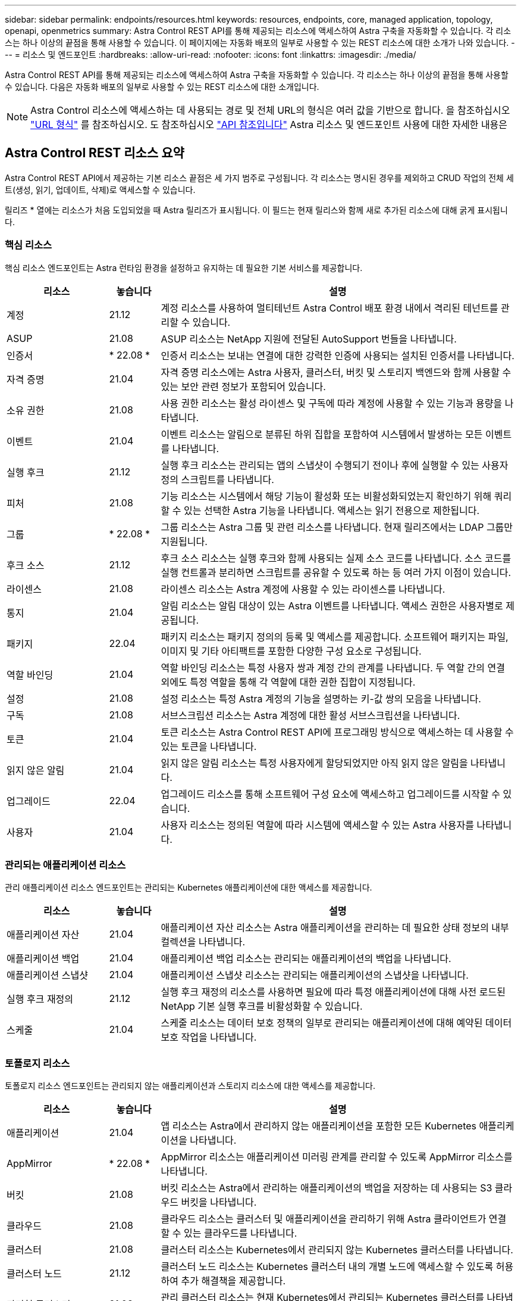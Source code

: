 ---
sidebar: sidebar 
permalink: endpoints/resources.html 
keywords: resources, endpoints, core, managed application, topology, openapi, openmetrics 
summary: Astra Control REST API를 통해 제공되는 리소스에 액세스하여 Astra 구축을 자동화할 수 있습니다. 각 리소스는 하나 이상의 끝점을 통해 사용할 수 있습니다. 이 페이지에는 자동화 배포의 일부로 사용할 수 있는 REST 리소스에 대한 소개가 나와 있습니다. 
---
= 리소스 및 엔드포인트
:hardbreaks:
:allow-uri-read: 
:nofooter: 
:icons: font
:linkattrs: 
:imagesdir: ./media/


[role="lead"]
Astra Control REST API를 통해 제공되는 리소스에 액세스하여 Astra 구축을 자동화할 수 있습니다. 각 리소스는 하나 이상의 끝점을 통해 사용할 수 있습니다. 다음은 자동화 배포의 일부로 사용할 수 있는 REST 리소스에 대한 소개입니다.


NOTE: Astra Control 리소스에 액세스하는 데 사용되는 경로 및 전체 URL의 형식은 여러 값을 기반으로 합니다. 을 참조하십시오 link:../rest-core/url_format.html["URL 형식"] 를 참조하십시오. 도 참조하십시오 link:../reference/api_reference.html["API 참조입니다"] Astra 리소스 및 엔드포인트 사용에 대한 자세한 내용은



== Astra Control REST 리소스 요약

Astra Control REST API에서 제공하는 기본 리소스 끝점은 세 가지 범주로 구성됩니다. 각 리소스는 명시된 경우를 제외하고 CRUD 작업의 전체 세트(생성, 읽기, 업데이트, 삭제)로 액세스할 수 있습니다.

릴리즈 * 열에는 리소스가 처음 도입되었을 때 Astra 릴리즈가 표시됩니다. 이 필드는 현재 릴리스와 함께 새로 추가된 리소스에 대해 굵게 표시됩니다.



=== 핵심 리소스

핵심 리소스 엔드포인트는 Astra 런타임 환경을 설정하고 유지하는 데 필요한 기본 서비스를 제공합니다.

[cols="20,10,70"]
|===
| 리소스 | 놓습니다 | 설명 


| 계정 | 21.12 | 계정 리소스를 사용하여 멀티테넌트 Astra Control 배포 환경 내에서 격리된 테넌트를 관리할 수 있습니다. 


| ASUP | 21.08 | ASUP 리소스는 NetApp 지원에 전달된 AutoSupport 번들을 나타냅니다. 


| 인증서 | * 22.08 * | 인증서 리소스는 보내는 연결에 대한 강력한 인증에 사용되는 설치된 인증서를 나타냅니다. 


| 자격 증명 | 21.04 | 자격 증명 리소스에는 Astra 사용자, 클러스터, 버킷 및 스토리지 백엔드와 함께 사용할 수 있는 보안 관련 정보가 포함되어 있습니다. 


| 소유 권한 | 21.08 | 사용 권한 리소스는 활성 라이센스 및 구독에 따라 계정에 사용할 수 있는 기능과 용량을 나타냅니다. 


| 이벤트 | 21.04 | 이벤트 리소스는 알림으로 분류된 하위 집합을 포함하여 시스템에서 발생하는 모든 이벤트를 나타냅니다. 


| 실행 후크 | 21.12 | 실행 후크 리소스는 관리되는 앱의 스냅샷이 수행되기 전이나 후에 실행할 수 있는 사용자 정의 스크립트를 나타냅니다. 


| 피처 | 21.08 | 기능 리소스는 시스템에서 해당 기능이 활성화 또는 비활성화되었는지 확인하기 위해 쿼리할 수 있는 선택한 Astra 기능을 나타냅니다. 액세스는 읽기 전용으로 제한됩니다. 


| 그룹 | * 22.08 * | 그룹 리소스는 Astra 그룹 및 관련 리소스를 나타냅니다. 현재 릴리즈에서는 LDAP 그룹만 지원됩니다. 


| 후크 소스 | 21.12 | 후크 소스 리소스는 실행 후크와 함께 사용되는 실제 소스 코드를 나타냅니다. 소스 코드를 실행 컨트롤과 분리하면 스크립트를 공유할 수 있도록 하는 등 여러 가지 이점이 있습니다. 


| 라이센스 | 21.08 | 라이센스 리소스는 Astra 계정에 사용할 수 있는 라이센스를 나타냅니다. 


| 통지 | 21.04 | 알림 리소스는 알림 대상이 있는 Astra 이벤트를 나타냅니다. 액세스 권한은 사용자별로 제공됩니다. 


| 패키지 | 22.04 | 패키지 리소스는 패키지 정의의 등록 및 액세스를 제공합니다. 소프트웨어 패키지는 파일, 이미지 및 기타 아티팩트를 포함한 다양한 구성 요소로 구성됩니다. 


| 역할 바인딩 | 21.04 | 역할 바인딩 리소스는 특정 사용자 쌍과 계정 간의 관계를 나타냅니다. 두 역할 간의 연결 외에도 특정 역할을 통해 각 역할에 대한 권한 집합이 지정됩니다. 


| 설정 | 21.08 | 설정 리소스는 특정 Astra 계정의 기능을 설명하는 키-값 쌍의 모음을 나타냅니다. 


| 구독 | 21.08 | 서브스크립션 리소스는 Astra 계정에 대한 활성 서브스크립션을 나타냅니다. 


| 토큰 | 21.04 | 토큰 리소스는 Astra Control REST API에 프로그래밍 방식으로 액세스하는 데 사용할 수 있는 토큰을 나타냅니다. 


| 읽지 않은 알림 | 21.04 | 읽지 않은 알림 리소스는 특정 사용자에게 할당되었지만 아직 읽지 않은 알림을 나타냅니다. 


| 업그레이드 | 22.04 | 업그레이드 리소스를 통해 소프트웨어 구성 요소에 액세스하고 업그레이드를 시작할 수 있습니다. 


| 사용자 | 21.04 | 사용자 리소스는 정의된 역할에 따라 시스템에 액세스할 수 있는 Astra 사용자를 나타냅니다. 
|===


=== 관리되는 애플리케이션 리소스

관리 애플리케이션 리소스 엔드포인트는 관리되는 Kubernetes 애플리케이션에 대한 액세스를 제공합니다.

[cols="20,10,70"]
|===
| 리소스 | 놓습니다 | 설명 


| 애플리케이션 자산 | 21.04 | 애플리케이션 자산 리소스는 Astra 애플리케이션을 관리하는 데 필요한 상태 정보의 내부 컬렉션을 나타냅니다. 


| 애플리케이션 백업 | 21.04 | 애플리케이션 백업 리소스는 관리되는 애플리케이션의 백업을 나타냅니다. 


| 애플리케이션 스냅샷 | 21.04 | 애플리케이션 스냅샷 리소스는 관리되는 애플리케이션의 스냅샷을 나타냅니다. 


| 실행 후크 재정의 | 21.12 | 실행 후크 재정의 리소스를 사용하면 필요에 따라 특정 애플리케이션에 대해 사전 로드된 NetApp 기본 실행 후크를 비활성화할 수 있습니다. 


| 스케줄 | 21.04 | 스케줄 리소스는 데이터 보호 정책의 일부로 관리되는 애플리케이션에 대해 예약된 데이터 보호 작업을 나타냅니다. 
|===


=== 토폴로지 리소스

토폴로지 리소스 엔드포인트는 관리되지 않는 애플리케이션과 스토리지 리소스에 대한 액세스를 제공합니다.

[cols="20,10,70"]
|===
| 리소스 | 놓습니다 | 설명 


| 애플리케이션 | 21.04 | 앱 리소스는 Astra에서 관리하지 않는 애플리케이션을 포함한 모든 Kubernetes 애플리케이션을 나타냅니다. 


| AppMirror | * 22.08 * | AppMirror 리소스는 애플리케이션 미러링 관계를 관리할 수 있도록 AppMirror 리소스를 나타냅니다. 


| 버킷 | 21.08 | 버킷 리소스는 Astra에서 관리하는 애플리케이션의 백업을 저장하는 데 사용되는 S3 클라우드 버킷을 나타냅니다. 


| 클라우드 | 21.08 | 클라우드 리소스는 클러스터 및 애플리케이션을 관리하기 위해 Astra 클라이언트가 연결할 수 있는 클라우드를 나타냅니다. 


| 클러스터 | 21.08 | 클러스터 리소스는 Kubernetes에서 관리되지 않는 Kubernetes 클러스터를 나타냅니다. 


| 클러스터 노드 | 21.12 | 클러스터 노드 리소스는 Kubernetes 클러스터 내의 개별 노드에 액세스할 수 있도록 허용하여 추가 해결책을 제공합니다. 


| 관리형 클러스터 | 21.08 | 관리 클러스터 리소스는 현재 Kubernetes에서 관리되는 Kubernetes 클러스터를 나타냅니다. 


| 관리 스토리지 백엔드 | 21.12 | 관리되는 스토리지 백엔드 리소스를 사용하면 백엔드 스토리지 공급자의 추상화된 표현을 액세스할 수 있습니다. 이러한 스토리지 백엔드는 관리형 클러스터와 애플리케이션에서 사용할 수 있습니다. 


| 네임스페이스 | 21.12 | 네임스페이스 리소스는 Kubernetes 클러스터 내에서 사용되는 네임스페이스에 대한 액세스를 제공합니다. 


| 스토리지 백엔드 | 21.08 | 스토리지 백엔드 리소스는 Astra 관리 클러스터 및 애플리케이션에서 사용할 수 있는 스토리지 서비스 공급자를 나타냅니다. 


| 스토리지 클래스 | 21.08 | 스토리지 클래스 리소스는 특정 관리 대상 클러스터에서 발견되어 사용할 수 있는 다양한 클래스 또는 스토리지 유형을 나타냅니다. 


| 볼륨 | 21.04 | 볼륨 리소스는 관리 애플리케이션과 관련된 Kubernetes 스토리지 볼륨을 나타냅니다. 
|===


== 추가 리소스 및 엔드포인트

Astra 구축을 지원하는 데 사용할 수 있는 몇 가지 추가 리소스와 엔드포인트가 있습니다.


NOTE: 이러한 리소스 및 엔드포인트는 현재 Astra Control REST API 참조 설명서에 포함되어 있지 않습니다.

OpenAPI를 참조하십시오:: OpenAPI 엔드포인트는 현재 OpenAPI JSON 문서 및 기타 관련 리소스에 대한 액세스를 제공합니다.
OpenMetrics:: OpenMetrics 엔드포인트는 OpenMetrics 리소스를 통해 계정 메트릭에 액세스할 수 있도록 합니다. Astra Control Center 배포 모델을 통해 지원을 받을 수 있습니다.


